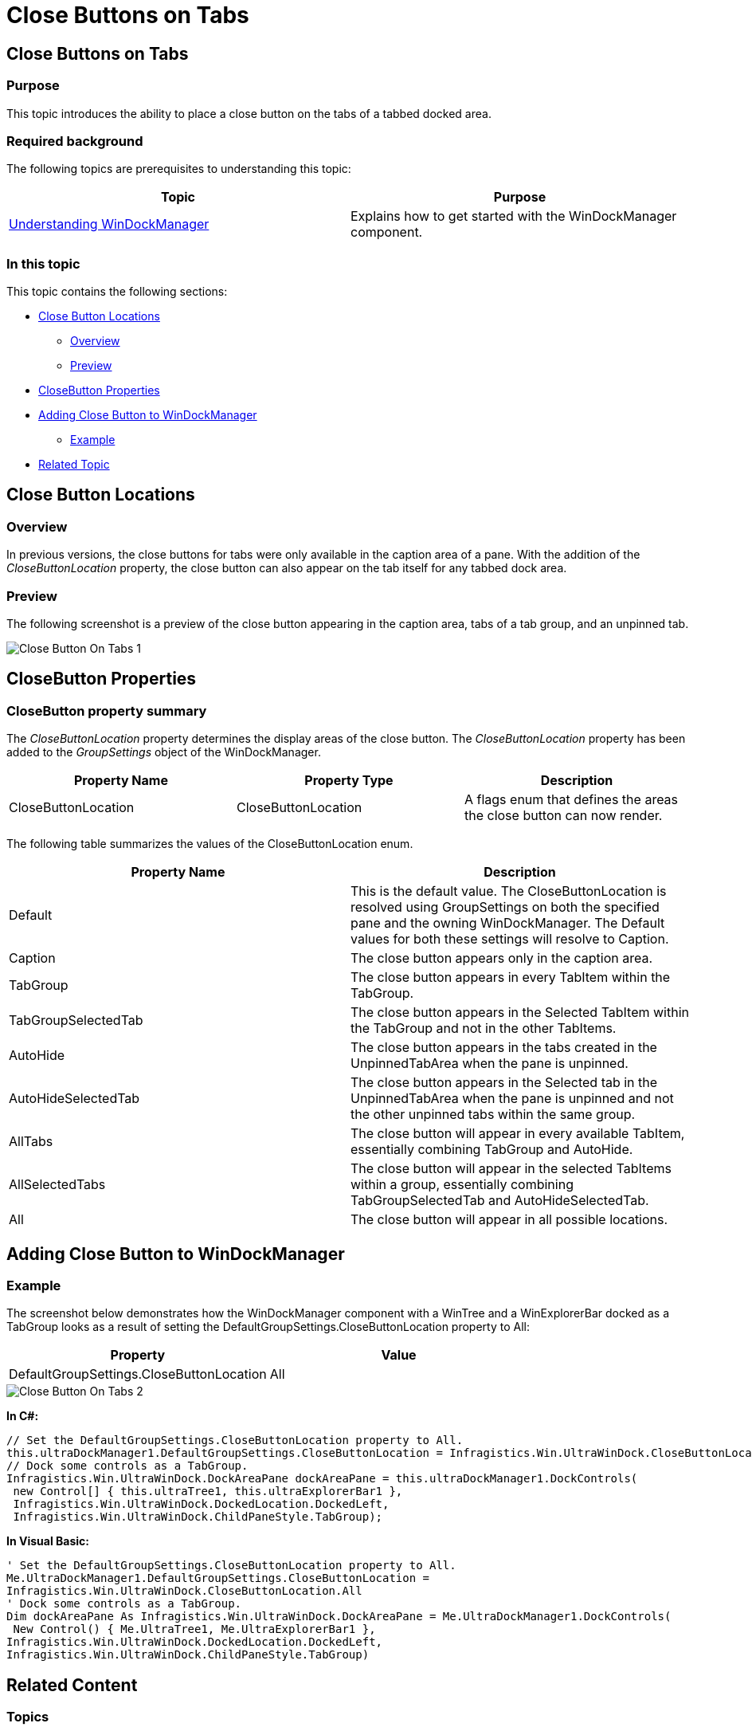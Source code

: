 ﻿////
|metadata|
{
    "name": "windockmanager-close-buttons-on-tabs",
    "controlName": [],
    "tags": [],
    "guid": "6fa86f8f-5288-4863-94b5-ed07f0eed641",
    "buildFlags": [],
    "createdOn": "2015-02-27T20:59:12.2659871Z"
}
|metadata|
////

= Close Buttons on Tabs

== Close Buttons on Tabs

=== Purpose

This topic introduces the ability to place a close button on the tabs of a tabbed docked area.

=== Required background

The following topics are prerequisites to understanding this topic:

[options="header", cols="a,a"]
|====
|Topic|Purpose

| link:windockmanager-understanding-windockmanager.html[Understanding WinDockManager]
|Explains how to get started with the WinDockManager component.

|====

=== In this topic

This topic contains the following sections:

* <<CloseButtonLocations,Close Button Locations>>

** <<Overview,Overview>>
** <<Preview,Preview>>

* <<CloseButtonProperties,CloseButton Properties>>
* <<AddingCloseButtontoWinDockManager,Adding Close Button to WinDockManager>>

** <<Example,Example>>

* <<RelatedTopic,Related Topic>>

[[CloseButtonLocations]]
== Close Button Locations

[[Overview]]

=== Overview

In previous versions, the close buttons for tabs were only available in the caption area of a pane. With the addition of the  _CloseButtonLocation_  property, the close button can also appear on the tab itself for any tabbed dock area.

[[Preview]]

=== Preview

The following screenshot is a preview of the close button appearing in the caption area, tabs of a tab group, and an unpinned tab.

image::images/Close_Button_On_Tabs_1.png[]

[[CloseButtonProperties]]
== CloseButton Properties

=== CloseButton property summary

The  _CloseButtonLocation_  property determines the display areas of the close button. The  _CloseButtonLocation_  property has been added to the  _GroupSettings_  object of the WinDockManager.

[options="header", cols="a,a,a"]
|====
|Property Name|Property Type|Description

|CloseButtonLocation
|CloseButtonLocation
|A flags enum that defines the areas the close button can now render.

|====

The following table summarizes the values of the CloseButtonLocation enum.

[options="header", cols="a,a"]
|====
|Property Name|Description

|Default
|This is the default value. The CloseButtonLocation is resolved using GroupSettings on both the specified pane and the owning WinDockManager. The Default values for both these settings will resolve to Caption.

|Caption
|The close button appears only in the caption area.

|TabGroup
|The close button appears in every TabItem within the TabGroup.

|TabGroupSelectedTab
|The close button appears in the Selected TabItem within the TabGroup and not in the other TabItems.

|AutoHide
|The close button appears in the tabs created in the UnpinnedTabArea when the pane is unpinned.

|AutoHideSelectedTab
|The close button appears in the Selected tab in the UnpinnedTabArea when the pane is unpinned and not the other unpinned tabs within the same group.

|AllTabs
|The close button will appear in every available TabItem, essentially combining TabGroup and AutoHide.

|AllSelectedTabs
|The close button will appear in the selected TabItems within a group, essentially combining TabGroupSelectedTab and AutoHideSelectedTab.

|All
|The close button will appear in all possible locations.

|====

[[AddingCloseButtontoWinDockManager]]
== Adding Close Button to WinDockManager

[[Example]]

=== Example

The screenshot below demonstrates how the WinDockManager component with a WinTree and a WinExplorerBar docked as a TabGroup looks as a result of setting the DefaultGroupSettings.CloseButtonLocation property to All:

[options="header", cols="a,a"]
|====
|Property|Value

|DefaultGroupSettings.CloseButtonLocation
|All

|====

image::images/Close_Button_On_Tabs_2.png[]

*In C#:* 

[source]
---- 
// Set the DefaultGroupSettings.CloseButtonLocation property to All. 
this.ultraDockManager1.DefaultGroupSettings.CloseButtonLocation = Infragistics.Win.UltraWinDock.CloseButtonLocation.All; 
// Dock some controls as a TabGroup. 
Infragistics.Win.UltraWinDock.DockAreaPane dockAreaPane = this.ultraDockManager1.DockControls( 
 new Control[] { this.ultraTree1, this.ultraExplorerBar1 },
 Infragistics.Win.UltraWinDock.DockedLocation.DockedLeft,
 Infragistics.Win.UltraWinDock.ChildPaneStyle.TabGroup);
---- 

*In Visual Basic:* 

---- 
' Set the DefaultGroupSettings.CloseButtonLocation property to All. 
Me.UltraDockManager1.DefaultGroupSettings.CloseButtonLocation = 
Infragistics.Win.UltraWinDock.CloseButtonLocation.All 
' Dock some controls as a TabGroup. 
Dim dockAreaPane As Infragistics.Win.UltraWinDock.DockAreaPane = Me.UltraDockManager1.DockControls( 
 New Control() { Me.UltraTree1, Me.UltraExplorerBar1 }, 
Infragistics.Win.UltraWinDock.DockedLocation.DockedLeft, 
Infragistics.Win.UltraWinDock.ChildPaneStyle.TabGroup)
----

[[RelatedTopcic]]
== Related Content

=== Topics

The following topics provide additional information related to this topic:

[options="header", cols="a,a"]
|====
|Topic|Purpose

| link:wingrid-using-the-column-chooser-feature.html[Using the Column Chooser Feature]
|Contains general information related to using the _WinGrid_™ Column Chooser feature.

|====